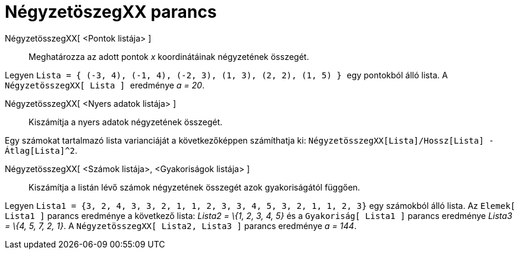 = NégyzetöszegXX parancs
:page-en: commands/SigmaXX
ifdef::env-github[:imagesdir: /hu/modules/ROOT/assets/images]

NégyzetösszegXX[ <Pontok listája> ]::
  Meghatározza az adott pontok _x_ koordinátáinak négyzetének összegét.

[EXAMPLE]
====

Legyen `++Lista = { (-3, 4), (-1, 4), (-2, 3), (1, 3), (2, 2), (1, 5) } ++` egy pontokból álló lista. A
`++  NégyzetösszegXX[ Lista ] ++` eredménye _a = 20_.

====

NégyzetösszegXX[ <Nyers adatok listája> ]::
  Kiszámítja a nyers adatok négyzetének összegét.

[EXAMPLE]
====

Egy számokat tartalmazó lista varianciáját a következőképpen számíthatja ki:
`++ NégyzetösszegXX[Lista]/Hossz[Lista] - Átlag[Lista]^2++`.

====

NégyzetösszegXX[ <Számok listája>, <Gyakoriságok listája> ]::
  Kiszámítja a listán lévő számok négyzetének összegét azok gyakoriságától függően.

[EXAMPLE]
====

Legyen `++Lista1 = {3, 2, 4, 3, 3, 2, 1, 1, 2, 3, 3, 4, 5, 3, 2, 1, 1, 2, 3}++` egy számokból álló lista. Az
`++Elemek[ Lista1 ]++` parancs eredménye a következő lista: _Lista2 = \{1, 2, 3, 4, 5}_ és a `++Gyakoriság[ Lista1 ]++`
parancs eredménye _Lista3 = \{4, 5, 7, 2, 1}_. A `++NégyzetösszegXX[ Lista2, Lista3 ]++` parancs eredménye _a = 144_.

====

